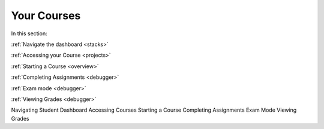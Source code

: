 .. meta::
   :description: Dashboard, courses, assignments, grades
   
Your Courses
============

In this section:


:ref:`Navigate the dashboard <stacks>`

:ref:`Accessing your Course <projects>`

:ref:`Starting a Course <overview>`

:ref:`Completing Assignments <debugger>`

:ref:`Exam mode <debugger>`

:ref:`Viewing Grades <debugger>`


Navigating Student Dashboard
Accessing Courses
Starting a Course
Completing Assignments
Exam Mode
Viewing Grades
